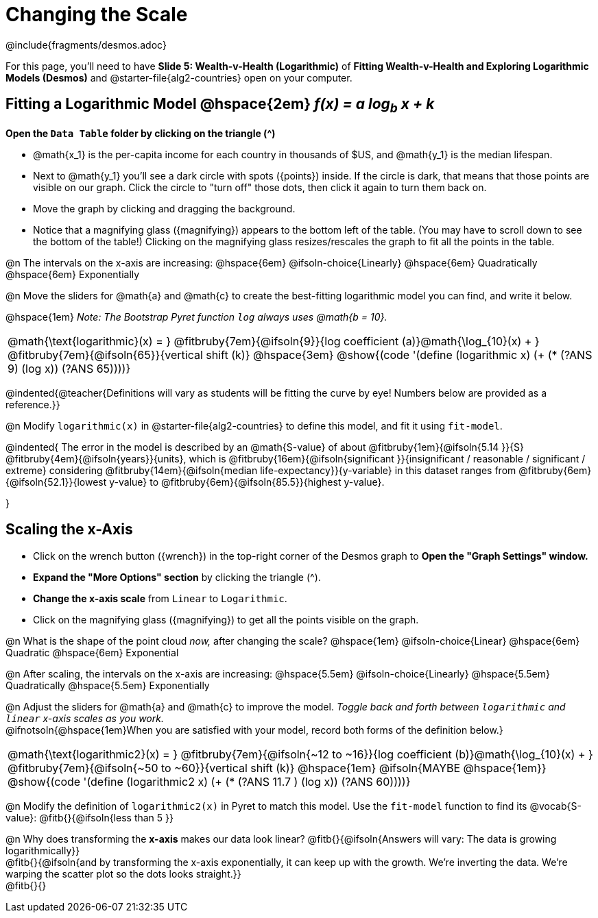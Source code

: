 = Changing the Scale

++++
<style>
/* Push content to the top (instead of the default vertical distribution), which was leaving empty space at the top. */
#content { display: block !important; }
body.workbookpage .studentAnswerShort { min-width: 30pt; } .studentAnswerMedium { min-width: 30pt !important;}

/* Shrink vertical spacing on fitbruby */
.fitbruby{padding-top: 1.1rem;}

/* Add more space between questions */
.autonum{padding-top: 2.5rem !important; }

</style>
++++

////
- Import Desmos Styles
-
- This includes some inline CSS which loads the Desmos font,
- which includes special glyphs used for icons on Desmos.com
-
- It also defines the classname '.desmosbutton', which is used
- to style all demos glyphs
-
- Finally, it defines AsciiDoc variables for glyphs we use:
- {points}
- {caret}
- {magnifying}
- {wrench}
-
- Here's an example of using these:
- This is a wrench icon in desmos: [.desmosbutton]#{wrench}#
////

@include{fragments/desmos.adoc}

[.linkInstructions]
For this page, you'll need to have *Slide 5: Wealth-v-Health (Logarithmic)* of *Fitting Wealth-v-Health and Exploring Logarithmic Models (Desmos)* and @starter-file{alg2-countries} open on your computer.

== Fitting a Logarithmic Model @hspace{2em} __f(x) = a log~b~ x + k__

*Open the `Data Table` folder by clicking on the triangle ([.desmosbutton]#{caret}#)*

- @math{x_1} is the per-capita income for each country in thousands of $US, and @math{y_1} is the median lifespan.
- Next to @math{y_1} you'll see a dark circle with spots ([.desmosbutton]#{points}#) inside. If the circle is dark, that means that those points are visible on our graph. Click the circle to "turn off" those dots, then click it again to turn them back on.
- Move the graph by clicking and dragging the background.
- Notice that a magnifying glass ([.desmosbutton]#{magnifying}#) appears to the bottom left of the table. (You may have to scroll down to see the bottom of the table!) Clicking on the magnifying glass resizes/rescales the graph to fit all the points in the table.

@n The intervals on the x-axis are increasing: @hspace{6em} @ifsoln-choice{Linearly} @hspace{6em} Quadratically @hspace{6em} Exponentially

@n Move the sliders for @math{a} and @math{c} to create the best-fitting logarithmic model you can find, and write it below.

@hspace{1em} _Note: The Bootstrap Pyret function `log` always uses @math{b = 10}._


[cols="^1a", grid="none", frame="none", stripes="none"]
|===
|
@math{\text{logarithmic}(x) = }
@fitbruby{7em}{@ifsoln{9}}{log coefficient (a)}@math{\log_{10}(x) + }
@fitbruby{7em}{@ifsoln{65}}{vertical shift (k)}
@hspace{3em}
@show{(code '(define (logarithmic x) (+ (* (?ANS 9) (log x)) (?ANS 65))))}
|===

@indented{@teacher{Definitions will vary as students will be fitting the curve by eye! Numbers below are provided as a reference.}}


@n Modify `logarithmic(x)` in @starter-file{alg2-countries} to define this model, and fit it using `fit-model`. 

@indented{
The error in the model is described by an @math{S-value} of about 
@fitbruby{1em}{@ifsoln{5.14   }}{S}
@fitbruby{4em}{@ifsoln{years}}{units}, which is 
@fitbruby{16em}{@ifsoln{significant  }}{insignificant / reasonable / significant / extreme} considering 
@fitbruby{14em}{@ifsoln{median life-expectancy}}{y-variable} in this dataset ranges from 
@fitbruby{6em}{@ifsoln{52.1}}{lowest y-value} to 
@fitbruby{6em}{@ifsoln{85.5}}{highest y-value}.

}

== Scaling the x-Axis

- Click on the wrench button ([.desmosbutton]#{wrench}#) in the top-right corner of the Desmos graph to *Open the "Graph Settings" window.*
- *Expand the "More Options" section* by clicking the triangle ([.desmosbutton]#{caret}#).
- *Change the x-axis scale* from `Linear` to `Logarithmic`.
- Click on the magnifying glass ([.desmosbutton]#{magnifying}#) to get all the points visible on the graph.

@n What is the shape of the point cloud _now,_ after changing the scale?  @hspace{1em} @ifsoln-choice{Linear} @hspace{6em} Quadratic @hspace{6em} Exponential

@n After scaling, the intervals on the x-axis are increasing: @hspace{5.5em} @ifsoln-choice{Linearly} @hspace{5.5em} Quadratically @hspace{5.5em} Exponentially

@n Adjust the sliders for @math{a} and @math{c} to improve the model. _Toggle back and forth between `logarithmic` and `linear` x-axis scales as you work._ + 
@ifnotsoln{@hspace{1em}When you are satisfied with your model, record both forms of the definition below.}

[cols="^1a", grid="none", frame="none", stripes="none"]
|===
|
@math{\text{logarithmic2}(x) = }
@fitbruby{7em}{@ifsoln{~12 to ~16}}{log coefficient (b)}@math{\log_{10}(x) + }
@fitbruby{7em}{@ifsoln{~50 to ~60}}{vertical shift (k)}
@hspace{1em} @ifsoln{MAYBE @hspace{1em}}
@show{(code '(define (logarithmic2 x) (+ (* (?ANS 11.7 ) (log x)) (?ANS 60))))}
|===

@n Modify the definition of `logarithmic2(x)` in Pyret to match this model. Use the `fit-model` function to find its @vocab{S-value}: @fitb{}{@ifsoln{less than 5 }}

@n Why does transforming the *x-axis* makes our data look linear? @fitb{}{@ifsoln{Answers will vary: The data is growing logarithmically}} +
@fitb{}{@ifsoln{and by transforming the x-axis exponentially, it can keep up with the growth. We're inverting the data. We're warping the scatter plot so the dots looks straight.}}  +
@fitb{}{}

